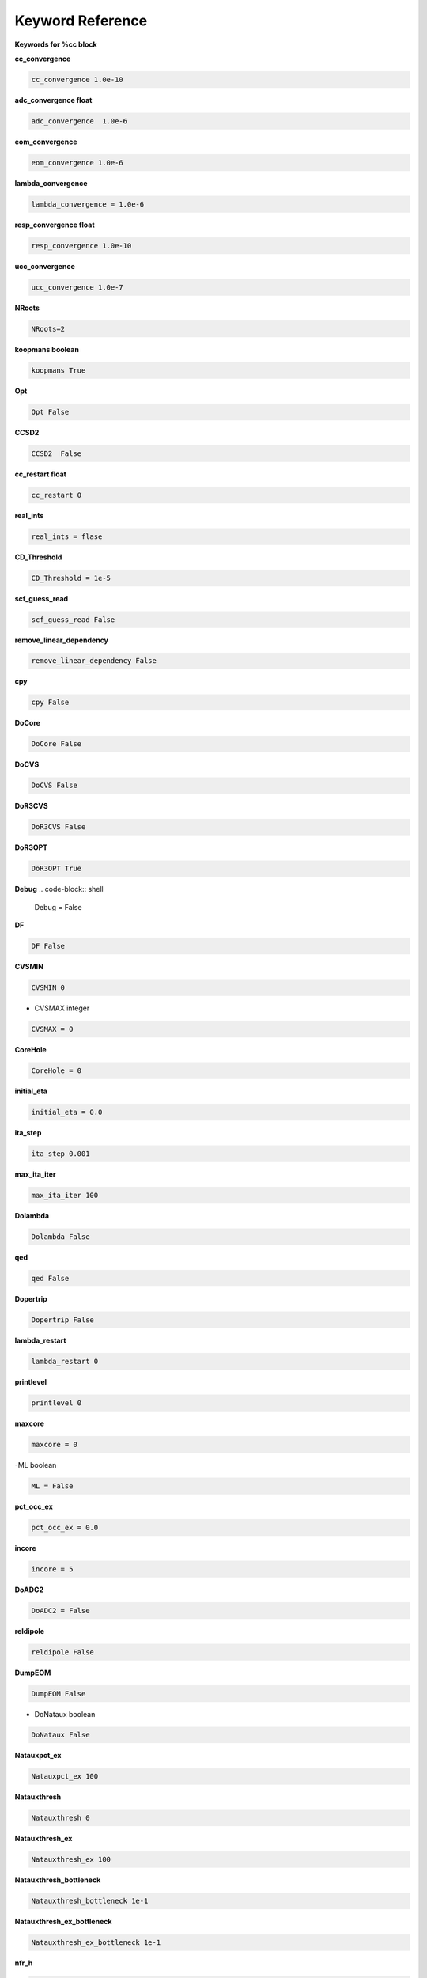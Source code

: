Keyword Reference
#################

**Keywords for %cc block**

**cc_convergence**

.. code-block:: shell

   cc_convergence 1.0e-10

**adc_convergence float**

.. code-block:: shell
 
   adc_convergence  1.0e-6

**eom_convergence**

.. code-block:: shell

   eom_convergence 1.0e-6

**lambda_convergence**

.. code-block:: shell

   lambda_convergence = 1.0e-6

**resp_convergence float**

.. code-block:: shell

   resp_convergence 1.0e-10

**ucc_convergence**

.. code-block:: shell

   ucc_convergence 1.0e-7

**NRoots**

.. code-block:: shell

   NRoots=2

**koopmans boolean**

.. code-block:: shell

   koopmans True

**Opt**

.. code-block:: shell 

   Opt False

**CCSD2** 

.. code-block:: shell

   CCSD2  False 

**cc_restart float**

.. code-block:: shell

   cc_restart 0

**real_ints**

.. code-block:: shell

   real_ints = flase

**CD_Threshold**

.. code-block:: shell

   CD_Threshold = 1e-5

**scf_guess_read**

.. code-block:: shell

   scf_guess_read False

**remove_linear_dependency**

.. code-block:: shell

   remove_linear_dependency False

**cpy**

.. code-block:: shell

   cpy False

**DoCore**

.. code-block:: shell

   DoCore False

**DoCVS**

.. code-block:: shell

   DoCVS False

**DoR3CVS**

.. code-block:: shell

   DoR3CVS False

**DoR3OPT**

.. code-block:: shell

   DoR3OPT True 

**Debug**
.. code-block:: shell

   Debug = False

**DF**

.. code-block:: shell

   DF False

**CVSMIN**

.. code-block:: shell

   CVSMIN 0

- CVSMAX integer

.. code-block:: shell

   CVSMAX = 0

**CoreHole**

.. code-block:: shell

   CoreHole = 0

**initial_eta**

.. code-block:: shell

   initial_eta = 0.0

**ita_step**

.. code-block:: shell

   ita_step 0.001

**max_ita_iter**

.. code-block:: shell

   max_ita_iter 100

**Dolambda**

.. code-block:: shell

   Dolambda False

**qed**

.. code-block:: shell

   qed False

**Dopertrip**

.. code-block:: shell

   Dopertrip False

**lambda_restart**

.. code-block:: shell

   lambda_restart 0

**printlevel**

.. code-block:: shell

   printlevel 0

**maxcore**

.. code-block:: shell

   maxcore = 0

-ML boolean

.. code-block:: shell

   ML = False

.. code-block:: shell

**pct_occ_ex**

.. code-block:: shell

   pct_occ_ex = 0.0

**incore**

.. code-block:: shell

   incore = 5

**DoADC2**

.. code-block:: shell

   DoADC2 = False

**reldipole**

.. code-block:: shell

   reldipole False

**DumpEOM**

.. code-block:: shell

   DumpEOM False

- DoNataux boolean

.. code-block:: shell

   DoNataux False

.. code-block:: shell

**Natauxpct_ex**

.. code-block:: shell

   Natauxpct_ex 100

**Natauxthresh**

.. code-block:: shell

   Natauxthresh 0

**Natauxthresh_ex**

.. code-block:: shell

   Natauxthresh_ex 100

**Natauxthresh_bottleneck**

.. code-block:: shell

   Natauxthresh_bottleneck 1e-1

**Natauxthresh_ex_bottleneck**

.. code-block:: shell

   Natauxthresh_ex_bottleneck 1e-1

**nfr_h**

.. code-block:: shell

   nfr_h 3 

**nfr_p**

.. code-block:: shell

  nfr_p 3

**fc**

.. code-block:: shell

   fc False

**fc_no**

.. code-block:: shell

   fc_no -1

**noact**

.. code-block:: shell

   noact 1

**nvact**

.. code-block:: shell

   nvact  1

**DoACTCC**

.. code-block:: shell

   DoACTCC False

**Gaunt**

.. code-block:: shell

   Gaunt False

**Breit**

.. code-block:: shell

   Breit False

**ssss**

.. code-block:: shell

   ssss = True

**custom_basis**

.. code-block:: shell

  custom_basis  None

**light_speed**

.. code-block:: shell

   light_speed None

**DoLoc**

.. code-block:: shell

  DoLoc False

**DIIS**

.. code-block:: shell

   DIIS True

**NumProc**

.. code-block:: shell

   NumProc 1

**TCutPair**

.. code-block:: shell

   TCutPair 1e-5

**TCutPNO**

.. code-block:: shell

   TCutPNO 

**int_restart**

.. code-block:: shell

   int_restart 0

**cis_restart**

.. code-block:: shell

   cis_restart 0

**imds_restart**

.. code-block:: shell

   imds_restart []

**ext_e**

.. code-block:: shell

   ext_e None

**pyberny_flag**

.. code-block:: shell

   pyberny_flag 0

**rootno**

.. code-block:: shell

   rootno False

**max_space**

.. code-block:: shell

    max_space 100

**max_cycle**

.. code-block:: shell

   max_cycle 100

**x2c**

.. code-block:: shell

   x2c False

**relcc**

.. code-block:: shell

   relcc False

**ccsdnat**

.. code-block:: shell

   ccsdnat False

**actspace_overide**

.. code-block:: shell

   actspace_overide False

**act_cvir**

.. code-block:: shell

   act_cvir None

**povo_can**

.. code-block:: shell

   povo_can None

**splitfno**

.. code-block:: shell

   splitfno False

**runmrcc**

.. code-block:: shell

   runmrcc False

**symmetry**

.. code-block:: shell

   symmetry False

**symmetry_subgroup**

.. code-block:: shell

   symmetry_subgroup c1

**correction**

.. code-block:: shell

   correction False

**splitorders**

.. code-block:: shell

   splitorders 1,2,3

**mpi**

.. code-block:: shell

   mpi False

**scf_guess_read**

.. code-block:: shell

   scf_guess_read False

.. code-block:: shell

   pic_change boolean

**remove_linear_dependency**

.. code-block:: shell

   remove_linear_dependency False

**povo**

.. code-block:: shell

   povo None

**povo_ex**

.. code-block:: shell

   povo_ex None

**omega**

.. code-block:: shell

   omega 0

**pytranf**

.. code-block:: shell

   pytranf False

**dirac_complex**

.. code-block:: shell

   dirac_complex False

**plotnat**

.. code-block:: shell

   plotnat False

**plotnat_no**

.. code-block:: shell

   plotnat_no []

**plotnto**

.. code-block:: shell

   plotnto False

**plotnto_no**

.. code-block:: shell

   plotnto_no []

**Triplet boolean**

.. code-block:: shell

   Triplet False

**DysonOrbPlot**

.. code-block:: shell

   DysonOrbPlot False

**exdm**

.. code-block:: shell

   exdm True

**tdm**

.. code-block:: shell

   tdm True

**z_axis**
.. code-block:: shell

   z_axis False

**x_axis**

.. code-block:: shell

   x_axis False

**ucc_prop**

.. code-block:: shell

   ucc_prop False

**fort**

.. code-block:: shell

   fort True

**CD**

.. code-block:: shell

   CD boolean

**ccpert_lambda**

.. code-block:: shell

   ccpert_lambda True

**T3**

.. code-block:: shell

   T3 False

**bulksize**

.. code-block:: shell

   bulksize 10

**dtype**

.. code-block:: shell 

   dtype None

**Pembed**

.. code-block:: shell

   Pembed False

**shift_e**

.. code-block:: shell 

   shift_e 0 

**CD_Threshold**

.. code-block:: shell 

    CD_Threshold 1e-5

.. code-block:: shell

   active_atoms

**cpy**

.. code-block:: shell

   cpy False

**cav_frequency**

.. code-block:: shell

   cav_frequency 0

**cav_lambda_x**

.. code-block:: shell

   cav_lambda_x None

**cav_lambda_y**

.. code-block:: shell

   cav_lambda_y  None

**cav_lambda_z**

.. code-block:: shell

   cav_lambda_z  None






